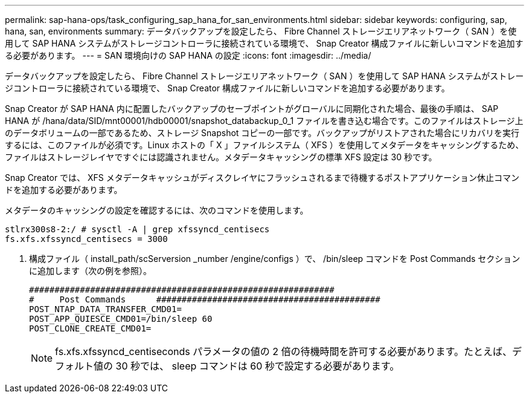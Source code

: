 ---
permalink: sap-hana-ops/task_configuring_sap_hana_for_san_environments.html 
sidebar: sidebar 
keywords: configuring, sap, hana, san, environments 
summary: データバックアップを設定したら、 Fibre Channel ストレージエリアネットワーク（ SAN ）を使用して SAP HANA システムがストレージコントローラに接続されている環境で、 Snap Creator 構成ファイルに新しいコマンドを追加する必要があります。 
---
= SAN 環境向けの SAP HANA の設定
:icons: font
:imagesdir: ../media/


[role="lead"]
データバックアップを設定したら、 Fibre Channel ストレージエリアネットワーク（ SAN ）を使用して SAP HANA システムがストレージコントローラに接続されている環境で、 Snap Creator 構成ファイルに新しいコマンドを追加する必要があります。

Snap Creator が SAP HANA 内に配置したバックアップのセーブポイントがグローバルに同期化された場合、最後の手順は、 SAP HANA が /hana/data/SID/mnt00001/hdb00001/snapshot_databackup_0_1 ファイルを書き込む場合です。このファイルはストレージ上のデータボリュームの一部であるため、ストレージ Snapshot コピーの一部です。バックアップがリストアされた場合にリカバリを実行するには、このファイルが必須です。Linux ホストの「 X 」ファイルシステム（ XFS ）を使用してメタデータをキャッシングするため、ファイルはストレージレイヤですぐには認識されません。メタデータキャッシングの標準 XFS 設定は 30 秒です。

Snap Creator では、 XFS メタデータキャッシュがディスクレイヤにフラッシュされるまで待機するポストアプリケーション休止コマンドを追加する必要があります。

メタデータのキャッシングの設定を確認するには、次のコマンドを使用します。

[listing]
----
stlrx300s8-2:/ # sysctl -A | grep xfssyncd_centisecs
fs.xfs.xfssyncd_centisecs = 3000
----
. 構成ファイル（ install_path/scServersion _number /engine/configs ）で、 /bin/sleep コマンドを Post Commands セクションに追加します（次の例を参照）。
+
[listing]
----
############################################################
#     Post Commands      ############################################
POST_NTAP_DATA_TRANSFER_CMD01=
POST_APP_QUIESCE_CMD01=/bin/sleep 60
POST_CLONE_CREATE_CMD01=
----
+

NOTE: fs.xfs.xfssyncd_centiseconds パラメータの値の 2 倍の待機時間を許可する必要があります。たとえば、デフォルト値の 30 秒では、 sleep コマンドは 60 秒で設定する必要があります。


